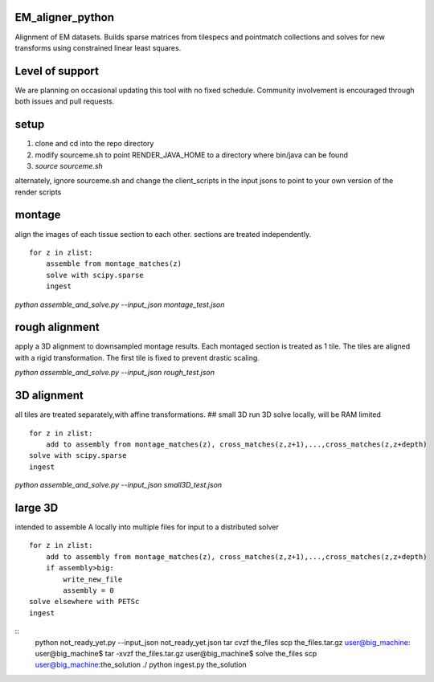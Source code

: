 .. image:: https://travis-ci.org/AllenInstitute/EM_aligner_python.svg?branch=master
   :target: https://travis-ci.org/AllenInstitute/EM_aligner_python
   :alt: Build Status
.. image:: https://codecov.io/gh/AllenInstitute/EM_aligner_python/branch/master/graph/badge.svg
  :target: https://codecov.io/gh/AllenInstitute/EM_aligner_python
  

EM_aligner_python
#################

Alignment of EM datasets. Builds sparse matrices from tilespecs and pointmatch collections and solves for new transforms using constrained linear least squares.

Level of support
################
We are planning on occasional updating this tool with no fixed schedule. Community involvement is encouraged through both issues and pull requests.

setup
#####
1. clone and cd into the repo directory
2. modify sourceme.sh to point RENDER_JAVA_HOME to a directory where bin/java can be found
3. `source sourceme.sh`

alternately, ignore sourceme.sh and change the client_scripts in the input jsons to point to your own version of the render scripts

montage
#######
align the images of each tissue section to each other. sections are treated independently.
::
    for z in zlist:
        assemble from montage_matches(z)
        solve with scipy.sparse
        ingest

`python assemble_and_solve.py --input_json montage_test.json`

rough alignment
###############
apply a 3D alignment to downsampled montage results. Each montaged section is treated as 1 tile. The tiles are aligned with a rigid transformation. The first tile is fixed to prevent drastic scaling.

`python assemble_and_solve.py --input_json rough_test.json`

3D alignment
#############
all tiles are treated separately,with affine transformations.
## small 3D
run 3D solve locally, will be RAM limited
::
    for z in zlist:
        add to assembly from montage_matches(z), cross_matches(z,z+1),...,cross_matches(z,z+depth)
    solve with scipy.sparse
    ingest


`python assemble_and_solve.py --input_json small3D_test.json`

large 3D
########
intended to assemble A locally into multiple files for input to a distributed solver
::
    for z in zlist:
        add to assembly from montage_matches(z), cross_matches(z,z+1),...,cross_matches(z,z+depth)
        if assembly>big:
            write_new_file
            assembly = 0
    solve elsewhere with PETSc
    ingest

::
    python not_ready_yet.py --input_json not_ready_yet.json
    tar cvzf the_files
    scp the_files.tar.gz user@big_machine:
    user@big_machine$ tar -xvzf the_files.tar.gz
    user@big_machine$ solve the_files
    scp user@big_machine:the_solution ./
    python ingest.py the_solution

